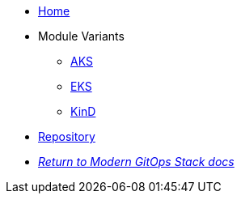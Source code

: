 * xref:ROOT:README.adoc[Home]
* Module Variants
** xref:ROOT:aks/README.adoc[AKS]
** xref:ROOT:eks/README.adoc[EKS]
** xref:ROOT:kind/README.adoc[KinD]
* https://github.com/GersonRS/modern-gitops-stack-module-loki-stack[Repository,window=_blank]
* xref:ROOT:ROOT:index.adoc[_Return to Modern GitOps Stack docs_]

